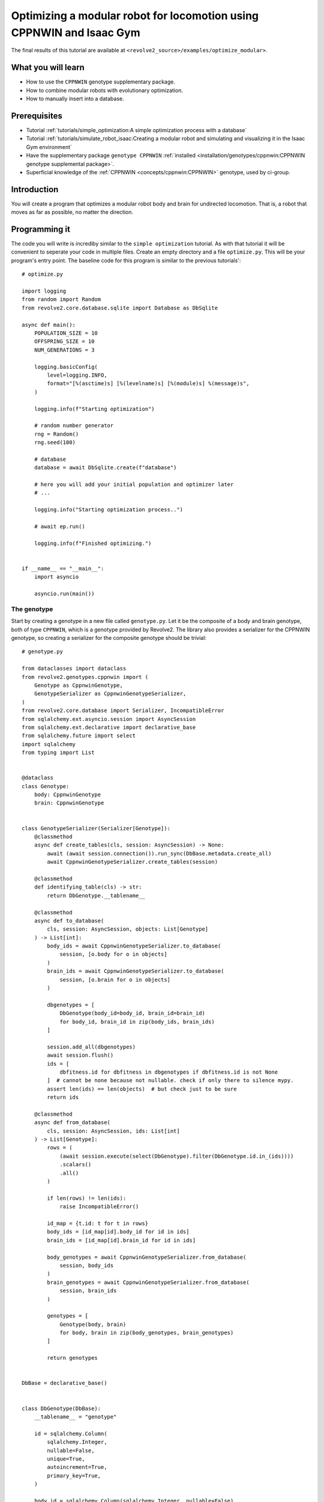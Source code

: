 =====================================================================
Optimizing a modular robot for locomotion using CPPNWIN and Isaac Gym
=====================================================================
The final results of this tutorial are available at ``<revolve2_source>/examples/optimize_modular>``.

-------------------
What you will learn
-------------------

* How to use the ``CPPNWIN`` genotype supplementary package.
* How to combine modular robots with evolutionary optimization.
* How to manually insert into a database.

-------------
Prerequisites
-------------

* Tutorial :ref:`tutorials/simple_optimization:A simple optimization process with a database`
* Tutorial :ref:`tutorials/simulate_robot_isaac:Creating a modular robot and simulating and visualizing it in the Isaac Gym environment`
* Have the supplementary package ``genotype CPPNWIN`` :ref:`installed <installation/genotypes/cppnwin:CPPNWIN genotype supplemental package>`.
* Superficial knowledge of the :ref:`CPPNWIN <concepts/cppnwin:CPPNWIN>` genotype, used by ci-group.

------------
Introduction
------------
You will create a program that optimizes a modular robot body and brain for undirected locomotion.
That is, a robot that moves as far as possible, no matter the direction.

--------------
Programming it
--------------
The code you will write is incrediby similar to the ``simple optimization`` tutorial. As with that tutorial it will be convenient to seperate your code in multiple files.
Create an empty directory and a file ``optimize.py``. This will be your program's entry point.
The baseline code for this program is similar to the previous tutorials'::

    # optimize.py

    import logging
    from random import Random
    from revolve2.core.database.sqlite import Database as DbSqlite

    async def main():
        POPULATION_SIZE = 10
        OFFSPRING_SIZE = 10
        NUM_GENERATIONS = 3

        logging.basicConfig(
            level=logging.INFO,
            format="[%(asctime)s] [%(levelname)s] [%(module)s] %(message)s",
        )

        logging.info(f"Starting optimization")

        # random number generator
        rng = Random()
        rng.seed(100)

        # database
        database = await DbSqlite.create(f"database")

        # here you will add your initial population and optimizer later
        # ...

        logging.info("Starting optimization process..")

        # await ep.run()

        logging.info(f"Finished optimizing.")


    if __name__ == "__main__":
        import asyncio

        asyncio.run(main())

~~~~~~~~~~~~
The genotype
~~~~~~~~~~~~

Start by creating a genotype in a new file called ``genotype.py``.
Let it be the composite of a body and brain genotype, both of type ``CPPNWIN``, which is a genotype provided by Revolve2.
The library also provides a serializer for the CPPNWIN genotype, so creating a serializer for the composite genotype should be trivial::

    # genotype.py

    from dataclasses import dataclass
    from revolve2.genotypes.cppnwin import (
        Genotype as CppnwinGenotype,
        GenotypeSerializer as CppnwinGenotypeSerializer,
    )
    from revolve2.core.database import Serializer, IncompatibleError
    from sqlalchemy.ext.asyncio.session import AsyncSession
    from sqlalchemy.ext.declarative import declarative_base
    from sqlalchemy.future import select
    import sqlalchemy
    from typing import List


    @dataclass
    class Genotype:
        body: CppnwinGenotype
        brain: CppnwinGenotype


    class GenotypeSerializer(Serializer[Genotype]):
        @classmethod
        async def create_tables(cls, session: AsyncSession) -> None:
            await (await session.connection()).run_sync(DbBase.metadata.create_all)
            await CppnwinGenotypeSerializer.create_tables(session)

        @classmethod
        def identifying_table(cls) -> str:
            return DbGenotype.__tablename__

        @classmethod
        async def to_database(
            cls, session: AsyncSession, objects: List[Genotype]
        ) -> List[int]:
            body_ids = await CppnwinGenotypeSerializer.to_database(
                session, [o.body for o in objects]
            )
            brain_ids = await CppnwinGenotypeSerializer.to_database(
                session, [o.brain for o in objects]
            )

            dbgenotypes = [
                DbGenotype(body_id=body_id, brain_id=brain_id)
                for body_id, brain_id in zip(body_ids, brain_ids)
            ]

            session.add_all(dbgenotypes)
            await session.flush()
            ids = [
                dbfitness.id for dbfitness in dbgenotypes if dbfitness.id is not None
            ]  # cannot be none because not nullable. check if only there to silence mypy.
            assert len(ids) == len(objects)  # but check just to be sure
            return ids

        @classmethod
        async def from_database(
            cls, session: AsyncSession, ids: List[int]
        ) -> List[Genotype]:
            rows = (
                (await session.execute(select(DbGenotype).filter(DbGenotype.id.in_(ids))))
                .scalars()
                .all()
            )

            if len(rows) != len(ids):
                raise IncompatibleError()

            id_map = {t.id: t for t in rows}
            body_ids = [id_map[id].body_id for id in ids]
            brain_ids = [id_map[id].brain_id for id in ids]

            body_genotypes = await CppnwinGenotypeSerializer.from_database(
                session, body_ids
            )
            brain_genotypes = await CppnwinGenotypeSerializer.from_database(
                session, brain_ids
            )

            genotypes = [
                Genotype(body, brain)
                for body, brain in zip(body_genotypes, brain_genotypes)
            ]

            return genotypes


    DbBase = declarative_base()


    class DbGenotype(DbBase):
        __tablename__ = "genotype"

        id = sqlalchemy.Column(
            sqlalchemy.Integer,
            nullable=False,
            unique=True,
            autoincrement=True,
            primary_key=True,
        )

        body_id = sqlalchemy.Column(sqlalchemy.Integer, nullable=False)
        brain_id = sqlalchemy.Column(sqlalchemy.Integer, nullable=False)

For the random initialization of the genotype you need to dive into ``MultiNEAT``.
MultiNEAT is the C++ implementation behind CPPNWIN.
You need to interact with this library because you need to determine the parameters used for creating the CPPN network,
and because you need to create a random object that MultiNEAT understand.
The latter is easy, as you can simply instantiate a MultiNEAT random object and seed it with a random integer obtained from the Python random object.
The MultiNEAT ``parameters`` are more complex, but this tutorial will give you a starting point. For more options refer to the MultiNEAT documentation.
You also need parameters for the MultiNEAT innovation databases, one for body and one for brain::

    import multineat
    from random import Random
    from revolve2.genotypes.cppnwin.modular_robot.body_genotype_v1 import (
        random_v1 as body_random,
    )
    from revolve2.genotypes.cppnwin.modular_robot.brain_genotype_cpg_v1 import (
        random_v1 as brain_random,
    )

    # ...

    def random(
        innov_db_body: multineat.InnovationDatabase,
        innov_db_brain: multineat.InnovationDatabase,
        rng: Random,
        num_initial_mutations: int,
    ) -> Genotype:
        multineat_rng = _multineat_rng_from_random(rng)

        body = body_random(
            innov_db_body,
            multineat_rng,
            _MULTINEAT_PARAMS,
            multineat.ActivationFunction.TANH,
            num_initial_mutations,
        )

        brain = brain_random(
            innov_db_brain,
            multineat_rng,
            _MULTINEAT_PARAMS,
            multineat.ActivationFunction.SIGNED_SINE,
            num_initial_mutations,
        )

        return Genotype(body, brain)

    def _multineat_rng_from_random(rng: Random) -> multineat.RNG:
        multineat_rng = multineat.RNG()
        multineat_rng.Seed(rng.randint(0, 2**31))
        return multineat_rng

    def _make_multineat_params() -> multineat.Parameters:
        multineat_params = multineat.Parameters()

        multineat_params.MutateRemLinkProb = 0.02
        multineat_params.RecurrentProb = 0.0
        multineat_params.OverallMutationRate = 0.15
        multineat_params.MutateAddLinkProb = 0.08
        multineat_params.MutateAddNeuronProb = 0.01
        multineat_params.MutateWeightsProb = 0.90
        multineat_params.MaxWeight = 8.0
        multineat_params.WeightMutationMaxPower = 0.2
        multineat_params.WeightReplacementMaxPower = 1.0
        multineat_params.MutateActivationAProb = 0.0
        multineat_params.ActivationAMutationMaxPower = 0.5
        multineat_params.MinActivationA = 0.05
        multineat_params.MaxActivationA = 6.0

        multineat_params.MutateNeuronActivationTypeProb = 0.03

        multineat_params.MutateOutputActivationFunction = False

        multineat_params.ActivationFunction_SignedSigmoid_Prob = 0.0
        multineat_params.ActivationFunction_UnsignedSigmoid_Prob = 0.0
        multineat_params.ActivationFunction_Tanh_Prob = 1.0
        multineat_params.ActivationFunction_TanhCubic_Prob = 0.0
        multineat_params.ActivationFunction_SignedStep_Prob = 1.0
        multineat_params.ActivationFunction_UnsignedStep_Prob = 0.0
        multineat_params.ActivationFunction_SignedGauss_Prob = 1.0
        multineat_params.ActivationFunction_UnsignedGauss_Prob = 0.0
        multineat_params.ActivationFunction_Abs_Prob = 0.0
        multineat_params.ActivationFunction_SignedSine_Prob = 1.0
        multineat_params.ActivationFunction_UnsignedSine_Prob = 0.0
        multineat_params.ActivationFunction_Linear_Prob = 1.0

        multineat_params.MutateNeuronTraitsProb = 0.0
        multineat_params.MutateLinkTraitsProb = 0.0

        multineat_params.AllowLoops = False

        return multineat_params

    _MULTINEAT_PARAMS = _make_multineat_params()

Mutation is straightforward. Create a new instance of your ``Genotype`` class and use the ``mutate`` functions on your body and brain genotypes::

    from revolve2.genotypes.cppnwin import mutate_v1

    # ...

    def mutate(
        genotype: Genotype,
        innov_db_body: multineat.InnovationDatabase,
        innov_db_brain: multineat.InnovationDatabase,
        rng: Random,
    ) -> Genotype:
        multineat_rng = _multineat_rng_from_random(rng)

        return Genotype(
            mutate_v1(genotype.body, _MULTINEAT_PARAMS, innov_db_body, multineat_rng),
            mutate_v1(genotype.brain, _MULTINEAT_PARAMS, innov_db_brain, multineat_rng),
        )

Crossover is very similar. The CPNNWIN crossover function takes some extra parameters that are irrelevant for now. Take a look at the documentation if you are interested::

    from revolve2.genotypes.cppnwin import crossover_v1

    def crossover(
        parent1: Genotype,
        parent2: Genotype,
        rng: Random,
    ) -> Genotype:
        multineat_rng = _multineat_rng_from_random(rng)

        return Genotype(
            crossover_v1(
                parent1.body,
                parent2.body,
                _MULTINEAT_PARAMS,
                multineat_rng,
                False,
                False,
            ),
            crossover_v1(
                parent1.brain,
                parent2.brain,
                _MULTINEAT_PARAMS,
                multineat_rng,
                False,
                False,
            ),
        )

Development into a ``ModularRobot`` is readily available in Revolve2::

    from revolve2.genotypes.cppnwin.modular_robot.body_genotype_v1 import (
        develop_v1 as body_develop,
    )
    from revolve2.genotypes.cppnwin.modular_robot.brain_genotype_cpg_v1 import (
        develop_v1 as brain_develop,
    )
    from revolve2.core.modular_robot import ModularRobot

    # ...

    def develop(genotype: Genotype) -> ModularRobot:
        body = body_develop(genotype.body)
        brain = brain_develop(genotype.brain, body)
        return ModularRobot(body, brain)

~~~~~~~~~~~~~
The optimizer
~~~~~~~~~~~~~
The optimizer will look similar to the optimizer from the previous evolutionary optimization tutorial.
Add the innovation databases, as they will be shared between all genotypes.
Additionally, instead of a single controller you will store a controller for each individual robot.
Finally, you can save some of the parameters provided to ``ainit_new`` in the database so they don't have to be provided again when loading from the database::

    # optimizer.py

    import pickle
    from random import Random
    from typing import List, Tuple

    import multineat
    from genotype import Genotype, GenotypeSerializer
    from sqlalchemy.ext.declarative import declarative_base
    import sqlalchemy
    from sqlalchemy.ext.asyncio import AsyncEngine
    from sqlalchemy.ext.asyncio.session import AsyncSession
    from sqlalchemy.future import select

    import revolve2.core.optimization.ea.generic_ea.population_management as population_management
    import revolve2.core.optimization.ea.generic_ea.selection as selection
    from revolve2.actor_controller import ActorController
    from revolve2.core.database import IncompatibleError
    from revolve2.core.database.serializers import FloatSerializer
    from revolve2.core.optimization import ProcessIdGen
    from revolve2.core.optimization.ea.generic_ea import EAOptimizer
    from revolve2.core.physics.running import (
        ActorControl,
        Runner,
    )
    from revolve2.runners.isaacgym import LocalRunner

    class Optimizer(EAOptimizer[Genotype, float]):
        _process_id: int

        _runner: Runner

        _controllers: List[ActorController]

        _innov_db_body: multineat.InnovationDatabase
        _innov_db_brain: multineat.InnovationDatabase

        _rng: Random

        _simulation_time: int
        _sampling_frequency: float
        _control_frequency: float

        _num_generations: int

        async def ainit_new(
            self,
            database: AsyncEngine,
            session: AsyncSession,
            process_id: int,
            process_id_gen: ProcessIdGen,
            initial_population: List[Genotype],
            rng: Random,
            innov_db_body: multineat.InnovationDatabase,
            innov_db_brain: multineat.InnovationDatabase,
            simulation_time: int,
            sampling_frequency: float,
            control_frequency: float,
            num_generations: int,
            offspring_size: int,
        ) -> None:
            await super().ainit_new(
                database=database,
                session=session,
                process_id=process_id,
                process_id_gen=process_id_gen,
                genotype_type=Genotype,
                genotype_serializer=GenotypeSerializer,
                fitness_type=float,
                fitness_serializer=FloatSerializer,
                offspring_size=offspring_size,
                initial_population=initial_population,
            )

            self._process_id = process_id
            self._init_runner()
            self._innov_db_body = innov_db_body
            self._innov_db_brain = innov_db_brain
            self._rng = rng
            self._simulation_time = simulation_time
            self._sampling_frequency = sampling_frequency
            self._control_frequency = control_frequency
            self._num_generations = num_generations

            # create database structure if not exists
            await (await session.connection()).run_sync(DbBase.metadata.create_all)

            # save to database
            self._on_generation_checkpoint(session)

        async def ainit_from_database(
            self,
            database: AsyncEngine,
            session: AsyncSession,
            process_id: int,
            process_id_gen: ProcessIdGen,
            rng: Random,
            innov_db_body: multineat.InnovationDatabase,
            innov_db_brain: multineat.InnovationDatabase,
        ) -> bool:
            if not await super().ainit_from_database(
                database=database,
                session=session,
                process_id=process_id,
                process_id_gen=process_id_gen,
                genotype_type=Genotype,
                genotype_serializer=GenotypeSerializer,
                fitness_type=float,
                fitness_serializer=FloatSerializer,
            ):
                return False

            self._process_id = process_id
            self._init_runner()

            opt_row = (
                (
                    await session.execute(
                        select(DbOptimizerState)
                        .filter(DbOptimizerState.process_id == process_id)
                        .order_by(DbOptimizerState.generation_index.desc())
                    )
                )
                .scalars()
                .first()
            )

            # if this happens something is wrong with the database
            if opt_row is None:
                raise IncompatibleError

            self._simulation_time = opt_row.simulation_time
            self._sampling_frequency = opt_row.sampling_frequency
            self._control_frequency = opt_row.control_frequency
            self._num_generations = opt_row.num_generations

            self._rng = rng
            self._rng.setstate(pickle.loads(opt_row.rng))

            self._innov_db_body = innov_db_body
            self._innov_db_body.Deserialize(opt_row.innov_db_body)
            self._innov_db_brain = innov_db_brain
            self._innov_db_brain.Deserialize(opt_row.innov_db_brain)

            return True

        def _init_runner(self) -> None:
            self._runner = LocalRunner(LocalRunner.SimParams(), headless=True)

        def _select_parents(
            self,
            population: List[Genotype],
            fitnesses: List[float],
            num_parent_groups: int,
        ) -> List[List[int]]:
            return [
                selection.multiple_unique(
                    population,
                    fitnesses,
                    2,
                    lambda _, fitnesses: selection.tournament(self._rng, fitnesses, k=2),
                )
                for _ in range(num_parent_groups)
            ]

        def _select_survivors(
            self,
            old_individuals: List[Genotype],
            old_fitnesses: List[float],
            new_individuals: List[Genotype],
            new_fitnesses: List[float],
            num_survivors: int,
        ) -> Tuple[List[int], List[int]]:
            assert len(old_individuals) == num_survivors

            return population_management.steady_state(
                old_individuals,
                old_fitnesses,
                new_individuals,
                new_fitnesses,
                lambda _, fitnesses: selection.tournament(self._rng, fitnesses, k=2),
            )

        def _must_do_next_gen(self) -> bool:
            return self.generation_index != self._num_generations

        def _on_generation_checkpoint(self, session: AsyncSession) -> None:
            session.add(
                DbOptimizerState(
                    process_id=self._process_id,
                    generation_index=self.generation_index,
                    rng=pickle.dumps(self._rng.getstate()),
                    innov_db_body=self._innov_db_body.Serialize(),
                    innov_db_brain=self._innov_db_brain.Serialize(),
                    simulation_time=self._simulation_time,
                    sampling_frequency=self._sampling_frequency,
                    control_frequency=self._control_frequency,
                    num_generations=self._num_generations,
                )
            )

        def _crossover(self, parents: List[Genotype]) -> Genotype:
            raise NotImplementedError()

        def _mutate(self, genotype: Genotype) -> Genotype:
            raise NotImplementedError()

        async def _evaluate_generation(
            self,
            genotypes: List[Genotype],
            database: AsyncEngine,
            process_id: int,
            process_id_gen: ProcessIdGen,
        ) -> List[float]:
            raise NotImplementedError()

        def _control(self, dt: float, control: ActorControl) -> None:
            raise NotImplementedError()


    DbBase = declarative_base()


    class DbOptimizerState(DbBase):
        __tablename__ = "optimizer"

        process_id = sqlalchemy.Column(
            sqlalchemy.Integer,
            nullable=False,
            primary_key=True,
        )
        generation_index = sqlalchemy.Column(
            sqlalchemy.Integer, nullable=False, primary_key=True
        )
        rng = sqlalchemy.Column(sqlalchemy.PickleType, nullable=False)
        innov_db_body = sqlalchemy.Column(sqlalchemy.String, nullable=False)
        innov_db_brain = sqlalchemy.Column(sqlalchemy.String, nullable=False)
        simulation_time = sqlalchemy.Column(sqlalchemy.Integer, nullable=False)
        sampling_frequency = sqlalchemy.Column(sqlalchemy.Float, nullable=False)
        control_frequency = sqlalchemy.Column(sqlalchemy.Float, nullable=False)
        num_generations = sqlalchemy.Column(sqlalchemy.Integer, nullable=False)


``crossover`` and ``mutate`` can use the functions defined in your ``Genotype``::

    from genotype import crossover, mutate

    # ...

    def _crossover(self, parents: List[Genotype]) -> Genotype:
        assert len(parents) == 2
        return crossover(parents[0], parents[1], self._rng)

    def _mutate(self, genotype: Genotype) -> Genotype:
        return mutate(genotype, self._innov_db_body, self._innov_db_brain, self._rng)

Evaluation works similar to the simulator created in the previous Isaac Gym environment tutorial, with two small differences.
Firstly, there are multiple robots. Store the controllers in their array and call all of them in the control function.
Secondly, the robots have unpredicatable bodies, so use the modular robot's built-in axis aligned bounding box(aabb) function to find out how high off the ground you need to position it.
And lastly, calculate and return the fitness of the robot, based on the simulation history.::

    from revolve2.runners.isaacgym import LocalRunner
    from revolve2.core.physics.running import Batch, Environment, PosedActor, ActorState
    from genotype import develop
    from pyrr import Vector3, Quaternion

    # ...

    async def _evaluate_generation(
        self,
        genotypes: List[Genotype],
        database: AsyncEngine,
        process_id: int,
        process_id_gen: ProcessIdGen,
    ) -> List[float]:
        batch = Batch(
            simulation_time=self._simulation_time,
            sampling_frequency=self._sampling_frequency,
            control_frequency=self._control_frequency,
            control=self._control,
        )

        self._controllers = []

        for genotype in genotypes:
            actor, controller = develop(genotype).make_actor_and_controller()
            bounding_box = actor.calc_aabb()
            self._controllers.append(controller)
            env = Environment()
            env.actors.append(
                PosedActor(
                    actor,
                    Vector3(
                        [
                            0.0,
                            0.0,
                            bounding_box.size.z / 2.0 - bounding_box.offset.z,
                        ]
                    ),
                    Quaternion(),
                    [0.0 for _ in controller.get_dof_targets()],
                )
            )
            batch.environments.append(env)

        states = await self._runner.run_batch(batch)

        return [
            self._calculate_fitness(
                states[0].envs[i].actor_states[0],
                states[-1].envs[i].actor_states[0],
            )
            for i in range(len(genotypes))
        ]

    def _control(self, dt: float, control: ActorControl) -> None:
        for control_i, controller in enumerate(self._controllers):
            controller.step(dt)
            control.set_dof_targets(control_i, 0, controller.get_dof_targets())

    @staticmethod
    def _calculate_fitness(begin_state: ActorState, end_state: ActorState) -> float:
        raise NotImplementedError()

The last thing you have to do is write the fitness function.
This tutorial simply uses the distance traveled on the xy plane::

    import math

    # ...

    @staticmethod
    def _calculate_fitness(begin_state: ActorState, end_state: ActorState) -> float:
        # distance traveled on the xy plane
        return float(
            math.sqrt(
                (begin_state.position[0] - end_state.position[0]) ** 2
                + ((begin_state.position[1] - end_state.position[1]) ** 2)
            )
        )

~~~~~~~~~~~~~~~~~~~~~~~~~~~~
Adding the optimizer to main
~~~~~~~~~~~~~~~~~~~~~~~~~~~~
You can now add the finished optimizer to your ``main`` function.
You will also need to add some extra constants.::

    # optimize.py

    import multineat
    from revolve2.core.optimization import ProcessIdGen
    from genotype import random as random_genotype
    from optimizer import Optimizer

    # ...

    async def main():
        # number of initial mutations for body and brain CPPNWIN networks
        NUM_INITIAL_MUTATIONS = 10

        SIMULATION_TIME = 10
        SAMPLING_FREQUENCY = 5
        CONTROL_FREQUENCY = 5

        # ...

        # process id generator
        process_id_gen = ProcessIdGen()

        # multineat innovation databases
        innov_db_body = multineat.InnovationDatabase()
        innov_db_brain = multineat.InnovationDatabase()

        initial_population = [
            random_genotype(innov_db_body, innov_db_brain, rng, NUM_INITIAL_MUTATIONS)
            for _ in range(POPULATION_SIZE)
        ]

        process_id = process_id_gen.gen()
        maybe_optimizer = await Optimizer.from_database(
            database=database,
            process_id=process_id,
            innov_db_body=innov_db_body,
            innov_db_brain=innov_db_brain,
            rng=rng,
            process_id_gen=process_id_gen,
        )
        if maybe_optimizer is not None:
            optimizer = maybe_optimizer
        else:
            optimizer = await Optimizer.new(
                database=database,
                process_id=process_id,
                initial_population=initial_population,
                rng=rng,
                process_id_gen=process_id_gen,
                innov_db_body=innov_db_body,
                innov_db_brain=innov_db_brain,
                simulation_time=SIMULATION_TIME,
                sampling_frequency=SAMPLING_FREQUENCY,
                control_frequency=CONTROL_FREQUENCY,
                num_generations=NUM_GENERATIONS,
                offspring_size=OFFSPRING_SIZE,
            )

        logging.info("Starting optimization process..")

        await optimizer.run()

        logging.info(f"Finished optimizing.")

    # ...

---------------------
Running and analyzing
---------------------
Run ``optimize.py`` and your robots will evolve.
Depending on your parameters this can take quite a long time.
The example parameters used in this example will result in a fast optimization process but yield bad robots.
To actually see the robots you can set ``headless=False`` in your optimizer when creating the runner.

.. image:: optimize_locomotion_simulator.gif
    :width: 100%

You can analyze the results using the same scripts as from the previous optimization tutorial.
Depending on your evolution parameters and the parameters provided to the plotting script it will look similar to::

    revolve2_plot_ea_fitness_float ./database 0

.. image:: optimize_locomotion_analysis.png
    :width: 100%

---------
Rerunning
---------
Using the ``ModularRobotRerunner`` from the previous Isaac Gym tutorial you can visualize your best robot.
The script below selects the best robot from the database and lets it walk::

    # rerun_best.py

    from genotype import GenotypeSerializer, develop
    from revolve2.runners.isaacgym import ModularRobotRerunner
    from sqlalchemy.ext.asyncio.session import AsyncSession
    from sqlalchemy.future import select

    from revolve2.core.database import open_async_database_sqlite
    from revolve2.core.database.serializers import DbFloat
    from revolve2.core.optimization.ea.generic_ea import DbEAOptimizerIndividual


    async def main() -> None:

        db = open_async_database_sqlite("./database")
        async with AsyncSession(db) as session:
            best_individual = (
                await session.execute(
                    select(DbEAOptimizerIndividual, DbFloat)
                    .filter(DbEAOptimizerIndividual.fitness_id == DbFloat.id)
                    .order_by(DbFloat.value.desc())
                )
            ).first()

            assert best_individual is not None

            print(f"fitness: {best_individual[1].value}")

            genotype = (
                await GenotypeSerializer.from_database(
                    session, [best_individual[0].genotype_id]
                )
            )[0]

        rerunner = ModularRobotRerunner()
        await rerunner.rerun(develop(genotype), 5)


    if __name__ == "__main__":
        import asyncio

        asyncio.run(main())

------------
Contributing
------------
This marks the end of this tutorial. Feedback and contributions are welcome at Revolve2's code repository.